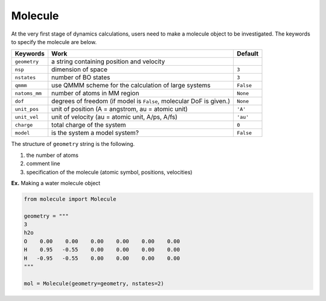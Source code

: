 
Molecule
-------------------------------------------

At the very first stage of dynamics calculations, users need to make
a molecule object to be investigated. The keywords to specify the molecule are below.

+---------------+------------------------------------------------------+-----------+
| Keywords      | Work                                                 | Default   |
+===============+======================================================+===========+
| ``geometry``  | a string containing position and velocity            |           |
+---------------+------------------------------------------------------+-----------+
| ``nsp``       | dimension of space                                   | ``3``     |
+---------------+------------------------------------------------------+-----------+
| ``nstates``   | number of BO states                                  | ``3``     |
+---------------+------------------------------------------------------+-----------+
| ``qmmm``      | use QMMM scheme for the calculation of large systems | ``False`` |
+---------------+------------------------------------------------------+-----------+
| ``natoms_mm`` | number of atoms in MM region                         | ``None``  |
+---------------+------------------------------------------------------+-----------+
| ``dof``       | degrees of freedom (if model is ``False``,           | ``None``  |
|               | molecular DoF is given.)                             |           |
+---------------+------------------------------------------------------+-----------+
| ``unit_pos``  | unit of position (A = angstrom, au = atomic unit)    | ``'A'``   |
+---------------+------------------------------------------------------+-----------+
| ``unit_vel``  | unit of velocity (au = atomic unit, A/ps, A/fs)      | ``'au'``  |
+---------------+------------------------------------------------------+-----------+
| ``charge``    | total charge of the system                           | ``0``     |
+---------------+------------------------------------------------------+-----------+
| ``model``     | is the system a model system?                        | ``False`` |
+---------------+------------------------------------------------------+-----------+

The structure of ``geometry`` string is the following.

1. the number of atoms

2. comment line

3. specification of the molecule (atomic symbol, positions, velocities)

**Ex.** Making a water molecule object

.. code-block:: python

   from molecule import Molecule

   geometry = """
   3
   h2o
   O    0.00    0.00    0.00    0.00    0.00    0.00
   H    0.95   -0.55    0.00    0.00    0.00    0.00
   H   -0.95   -0.55    0.00    0.00    0.00    0.00
   """

   mol = Molecule(geometry=geometry, nstates=2)



